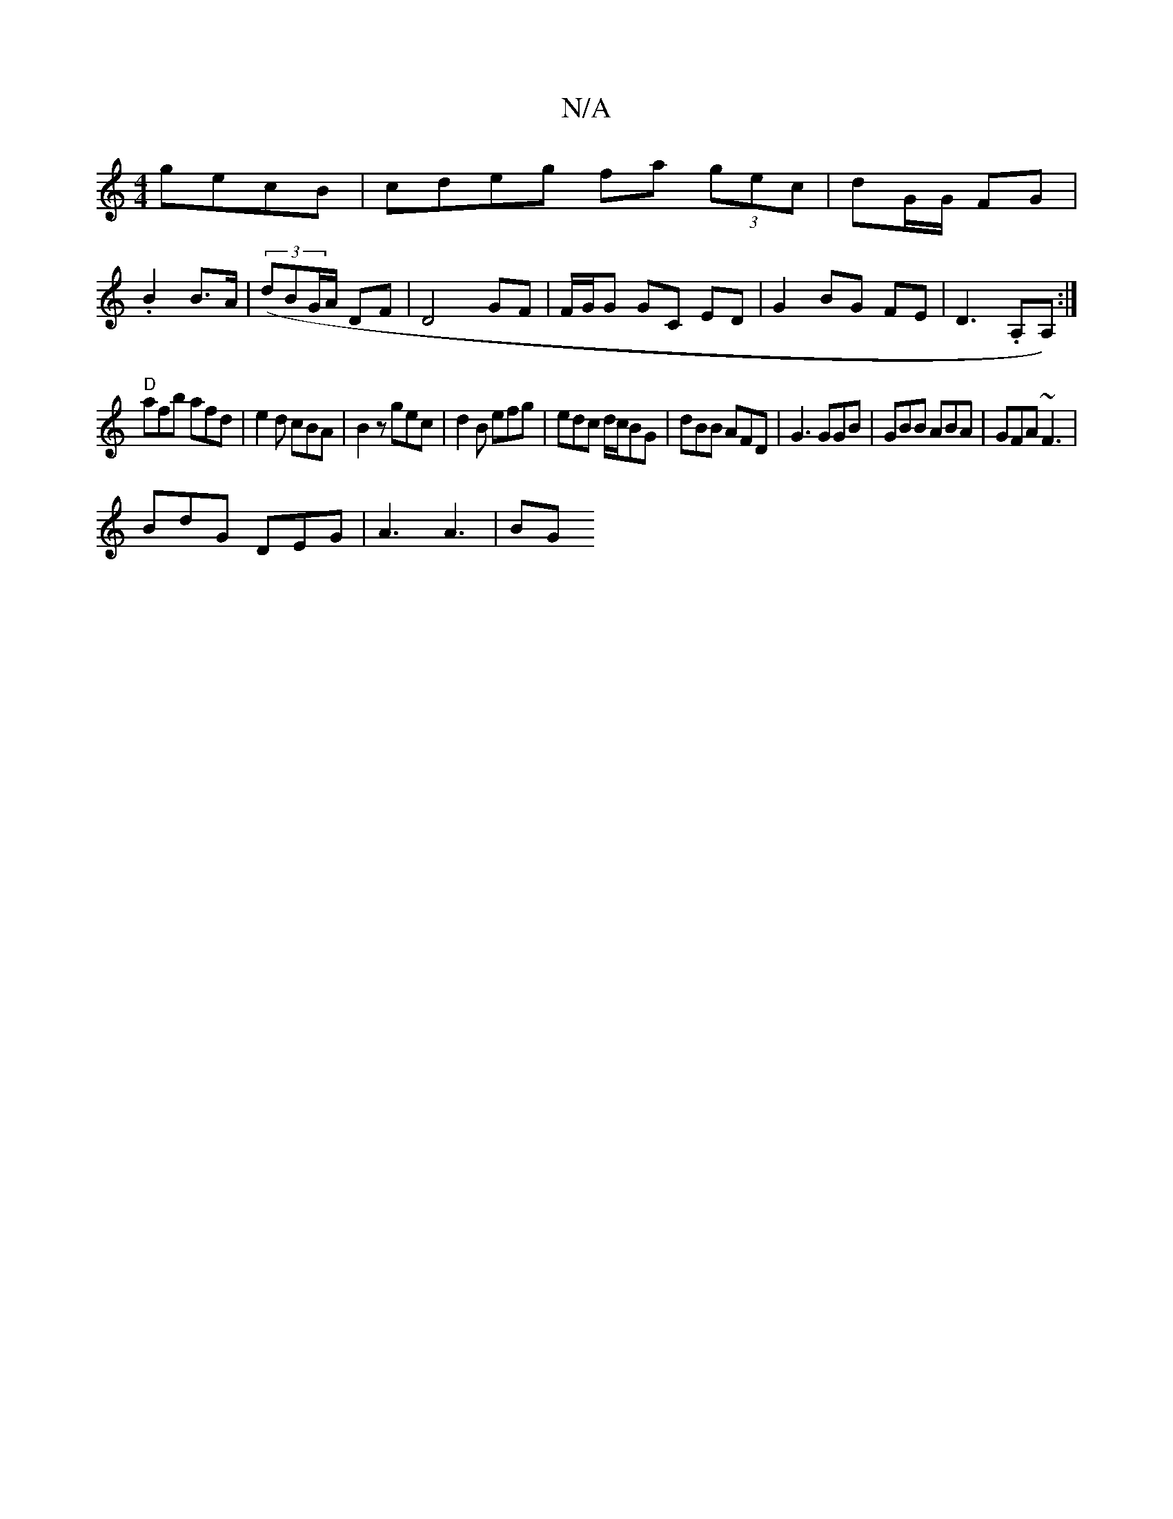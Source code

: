 X:1
T:N/A
M:4/4
R:N/A
K:Cmajor
 gecB|cdeg fa (3gec|dG/G/ FG|
.B2 B>A|((3dBG/A/ DF |D4 GF|F/G/G GC ED|G2BG FE|D3. A,A,):|
"D" afb afd | e2 d cBA | B2z gec | d2B efg |edc d/c/BG|dBB AFD|G3 GGB|GBB ABA | GFA ~F3 |
BdG DEG | A3 A3 | BG